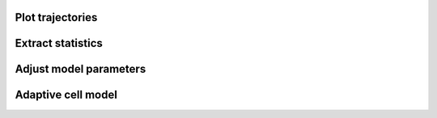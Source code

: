 Plot trajectories
-----------------------------

Extract statistics
-----------------------------

Adjust model parameters
-----------------------------

Adaptive cell model
-----------------------------


.. ipython::

   In [133]: import numpy.random

   @suppress
   In [134]: numpy.random.seed(2358)

   @doctest
   In [135]: numpy.random.rand(10,2)
   Out[135]:
   array([[ 0.64524308,  0.59943846],
	  [ 0.47102322,  0.8715456 ],
	  [ 0.29370834,  0.74776844],
	  [ 0.99539577,  0.1313423 ],
	  [ 0.16250302,  0.21103583],
	  [ 0.81626524,  0.1312433 ],
	  [ 0.67338089,  0.72302393],
	  [ 0.7566368 ,  0.07033696],
	  [ 0.22591016,  0.77731835],
	  [ 0.0072729 ,  0.34273127]])


.. ipython::
   :suppress:

   In [144]: from pylab import *

   In [145]: ion()

.. ipython::

   @savefig plot_simple.png width=4in
   In [151]: plot([1,2,3]);

   # use a semicolon to suppress the output
   @savefig hist_simple.png width=4in
   In [151]: hist(numpy.random.randn(10000), 100);
